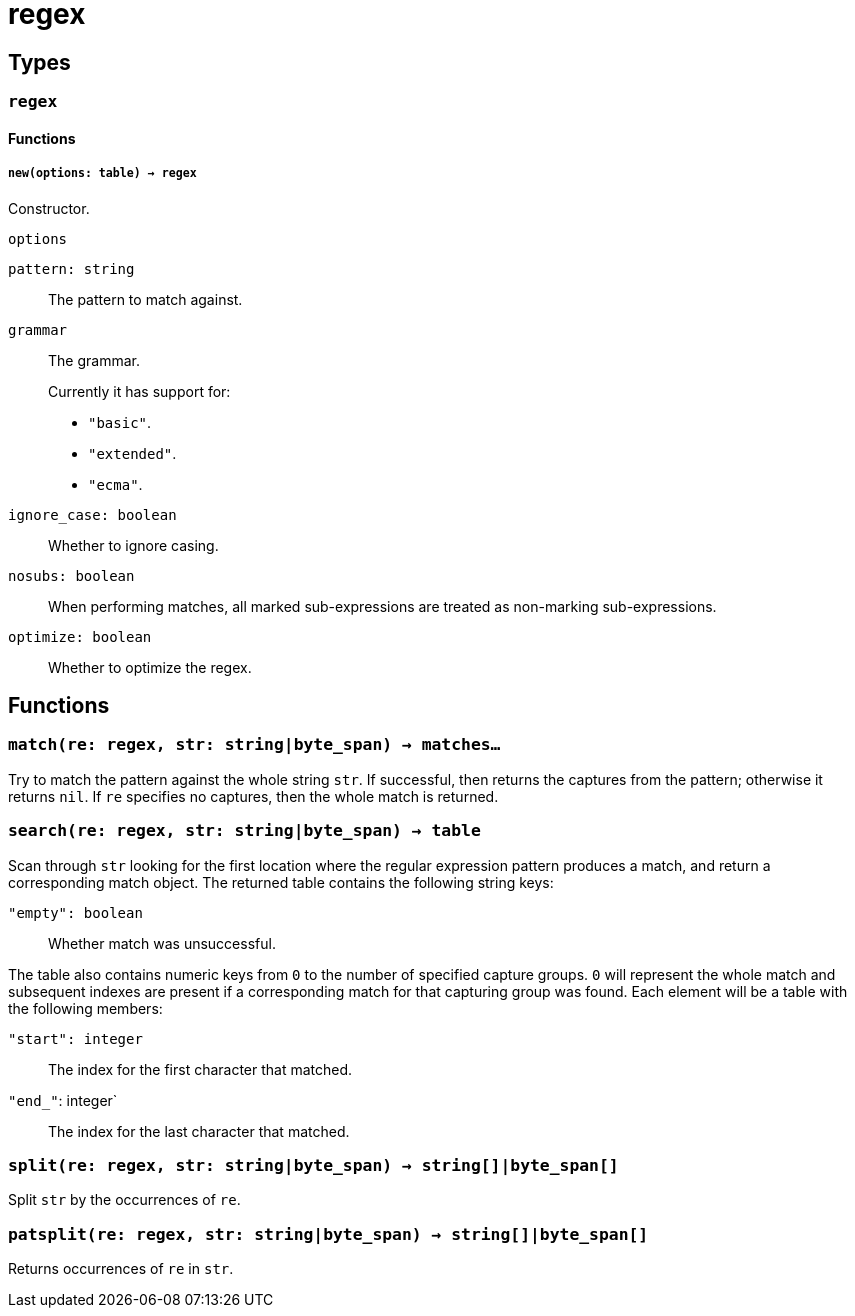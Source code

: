 = regex

ifeval::["{doctype}" == "manpage"]

== Name

Emilua - Lua execution engine

endif::[]

== Types

=== `regex`

==== Functions

===== `new(options: table) -> regex`

Constructor.

.`options`

`pattern: string`:: The pattern to match against.

`grammar`::
The grammar.
+
Currently it has support for:
+
* `"basic"`.
* `"extended"`.
* `"ecma"`.

`ignore_case: boolean`:: Whether to ignore casing.
`nosubs: boolean`:: When performing matches, all marked sub-expressions are
  treated as non-marking sub-expressions.
`optimize: boolean`:: Whether to optimize the regex.

== Functions

=== `match(re: regex, str: string|byte_span) -> matches...`

Try to match the pattern against the whole string `str`. If successful, then
returns the captures from the pattern; otherwise it returns `nil`. If `re`
specifies no captures, then the whole match is returned.

=== `search(re: regex, str: string|byte_span) -> table`

Scan through `str` looking for the first location where the regular expression
pattern produces a match, and return a corresponding match object. The returned
table contains the following string keys:

`"empty": boolean`:: Whether match was unsuccessful.

The table also contains numeric keys from `0` to the number of specified capture
groups. `0` will represent the whole match and subsequent indexes are present if
a corresponding match for that capturing group was found. Each element will be a
table with the following members:

`"start": integer`:: The index for the first character that matched.
`"end_"`: integer`:: The index for the last character that matched.

=== `split(re: regex, str: string|byte_span) -> string[]|byte_span[]`

Split `str` by the occurrences of `re`.

=== `patsplit(re: regex, str: string|byte_span) -> string[]|byte_span[]`

Returns occurrences of `re` in `str`.
